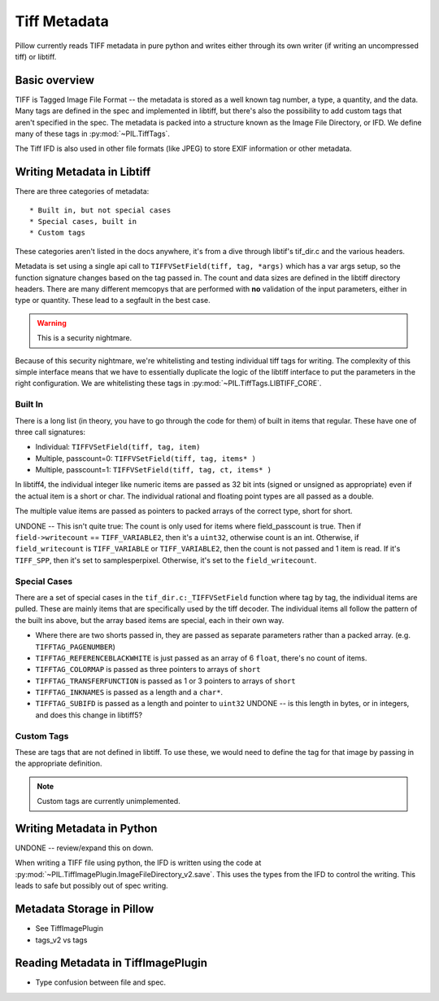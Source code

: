 Tiff Metadata
=============

Pillow currently reads TIFF metadata in pure python and writes either
through its own writer (if writing an uncompressed tiff) or libtiff. 

Basic overview
++++++++++++++

TIFF is Tagged Image File Format -- the metadata is stored as a well
known tag number, a type, a quantity, and the data. Many tags are
defined in the spec and implemented in libtiff, but there's also the
possibility to add custom tags that aren't specified in the spec. The
metadata is packed into a structure known as the Image File Directory,
or IFD. We define many of these tags in :py:mod:`~PIL.TiffTags`.

The Tiff IFD is also used in other file formats (like JPEG) to store
EXIF information or other metadata. 

Writing Metadata in Libtiff
+++++++++++++++++++++++++++

There are three categories of metadata::

* Built in, but not special cases
* Special cases, built in
* Custom tags

These categories aren't listed in the docs anywhere, it's from a dive
through libtif's tif_dir.c and the various headers. 

Metadata is set using a single api call to ``TIFFVSetField(tiff, tag,
*args)`` which has a var args setup, so the function signature changes
based on the tag passed in. The count and data sizes are defined in
the libtiff directory headers. There are many different memcopys that
are performed with **no** validation of the input parameters, either
in type or quantity. These lead to a segfault in the best case.

.. Warning::
  This is a security nightmare.  

Because of this security nightmare, we're whitelisting and testing
individual tiff tags for writing. The complexity of this simple
interface means that we have to essentially duplicate the logic of the
libtiff interface to put the parameters in the right configuration. We
are whitelisting these tags in :py:mod:`~PIL.TiffTags.LIBTIFF_CORE`.


Built In
--------

There is a long list (in theory, you have to go through the code for
them) of built in items that regular. These have one of three call
signatures:

* Individual: ``TIFFVSetField(tiff, tag, item)``
* Multiple, passcount=0: ``TIFFVSetField(tiff, tag, items* )``
* Multiple, passcount=1: ``TIFFVSetField(tiff, tag, ct, items* )``


In libtiff4, the individual integer like numeric items are passed as
32 bit ints (signed or unsigned as appropriate) even if the actual
item is a short or char. The individual rational and floating point
types are all passed as a double.

The multiple value items are passed as pointers to packed arrays of
the correct type, short for short. 

UNDONE -- This isn't quite true: The count is only used for items
where field_passcount is true. Then if ``field->writecount`` ==
``TIFF_VARIABLE2``, then it's a ``uint32``, otherwise count is an int.
Otherwise, if ``field_writecount`` is ``TIFF_VARIABLE`` or
``TIFF_VARIABLE2``, then the count is not passed and 1 item is read.  If it's
``TIFF_SPP``, then it's set to samplesperpixel. Otherwise, it's set to
the ``field_writecount``.


Special Cases
-------------

There are a set of special cases in the ``tif_dir.c:_TIFFVSetField``
function where tag by tag, the individual items are pulled. These are
mainly items that are specifically used by the tiff decoder. The
individual items all follow the pattern of the built ins above, but
the array based items are special, each in their own way.

* Where there are two shorts passed in, they are passed as separate
  parameters rather than a packed array. (e.g. ``TIFFTAG_PAGENUMBER``)

* ``TIFFTAG_REFERENCEBLACKWHITE`` is just passed as an array of 6
  ``float``, there's no count of items. 

* ``TIFFTAG_COLORMAP`` is passed as three pointers to arrays of ``short``

* ``TIFFTAG_TRANSFERFUNCTION`` is passed as 1 or 3 pointers to arrays
  of ``short``

* ``TIFFTAG_INKNAMES`` is passed as a length and a ``char*``.

* ``TIFFTAG_SUBIFD`` is passed as a length and pointer to ``uint32`` 
  UNDONE -- is this length in bytes, or in integers, and does this
  change in libtiff5?

Custom Tags
-----------

These are tags that are not defined in libtiff. To use these, we would
need to define the tag for that image by passing in the appropriate
definition. 

.. Note::
  Custom tags are currently unimplemented.


Writing Metadata in Python
++++++++++++++++++++++++++

UNDONE -- review/expand this on down. 

When writing a TIFF file using python, the IFD is written using the
code at
:py:mod:`~PIL.TiffImagePlugin.ImageFileDirectory_v2.save`. This uses
the types from the IFD to control the writing. This leads to safe but
possibly out of spec writing.   

Metadata Storage in Pillow
++++++++++++++++++++++++++

* See TiffImagePlugin
* tags_v2 vs tags

Reading Metadata in TiffImagePlugin
+++++++++++++++++++++++++++++++++++

* Type confusion between file and spec.

